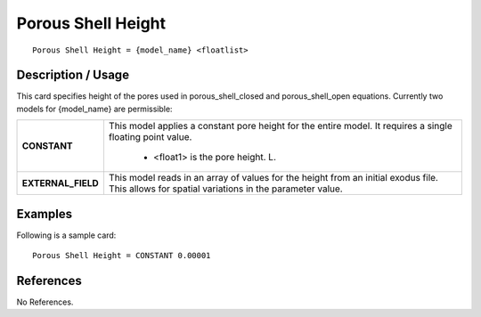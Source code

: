 ***********************
**Porous Shell Height**
***********************

::

   Porous Shell Height = {model_name} <floatlist>

-----------------------
**Description / Usage**
-----------------------

This card specifies height of the pores used in porous_shell_closed and
porous_shell_open equations. Currently two models for {model_name} are
permissible:

+--------------------------+-------------------------------------------------------------------------------------+
|**CONSTANT**              |This model applies a constant pore height for the entire model. It requires a single |
|                          |floating point value.                                                                |
|                          |                                                                                     |
|                          | * <float1> is the pore height. L.                                                   |
+--------------------------+-------------------------------------------------------------------------------------+
|**EXTERNAL_FIELD**        |This model reads in an array of values for the height from an initial exodus file.   |
|                          |This allows for spatial variations in the parameter value.                           |
+--------------------------+-------------------------------------------------------------------------------------+

------------
**Examples**
------------

Following is a sample card:

::

   Porous Shell Height = CONSTANT 0.00001




--------------
**References**
--------------

No References.